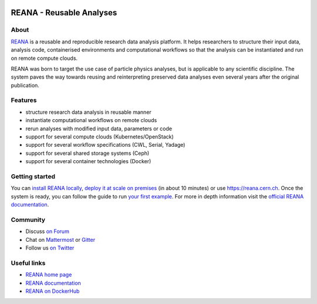 .. image:: docs/logo-reana.png
   :target: http://docs.reana.io
   :align: center

===========================
 REANA - Reusable Analyses
===========================

.. image:: https://github.com/reanahub/reana/workflows/CI/badge.svg
   :target: https://github.com/reanahub/reana/actions

.. image:: https://readthedocs.org/projects/reana/badge/?version=latest
   :target: https://reana.readthedocs.io/en/latest/?badge=latest

.. image:: https://codecov.io/gh/reanahub/reana/branch/master/graph/badge.svg
   :target: https://codecov.io/gh/reanahub/reana

.. image:: https://badges.gitter.im/Join%20Chat.svg
   :target: https://gitter.im/reanahub/reana?utm_source=badge&utm_medium=badge&utm_campaign=pr-badge

.. image:: https://img.shields.io/github/license/reanahub/reana.svg
   :target: https://github.com/reanahub/reana/blob/master/LICENSE

.. image:: https://img.shields.io/badge/code%20style-black-000000.svg
   :target: https://github.com/psf/black

About
-----

`REANA <http://www.reana.io>`_ is a reusable and reproducible research data
analysis platform. It helps researchers to structure their input data, analysis
code, containerised environments and computational workflows so that the
analysis can be instantiated and run on remote compute clouds.

REANA was born to target the use case of particle physics analyses, but is
applicable to any scientific discipline. The system paves the way towards
reusing and reinterpreting preserved data analyses even several years after the
original publication.

Features
--------

- structure research data analysis in reusable manner
- instantiate computational workflows on remote clouds
- rerun analyses with modified input data, parameters or code
- support for several compute clouds (Kubernetes/OpenStack)
- support for several workflow specifications (CWL, Serial, Yadage)
- support for several shared storage systems (Ceph)
- support for several container technologies (Docker)

Getting started
---------------

You can `install REANA locally <http://docs.reana.io/development/deploying-locally/>`_, `deploy it at scale on premises
<http://docs.reana.io/development/deploying-at-scale/>`_ (in about 10 minutes) or use https://reana.cern.ch. Once the system
is ready, you can follow the guide to run `your first example <http://docs.reana.io/getting-started/first-example/>`_.
For more in depth information visit the `official REANA documentation <http://docs.reana.io/>`_.

Community
---------

- Discuss `on Forum <https://forum.reana.io/>`_
- Chat on `Mattermost <https://mattermost.web.cern.ch/it-dep/channels/reana>`_ or `Gitter <https://gitter.im/reanahub/reana>`_
- Follow us `on Twitter <https://twitter.com/reanahub>`_

Useful links
------------

- `REANA home page <http://www.reana.io/>`_
- `REANA documentation <http://docs.reana.io/>`_
- `REANA on DockerHub <https://hub.docker.com/u/reanahub/>`_
